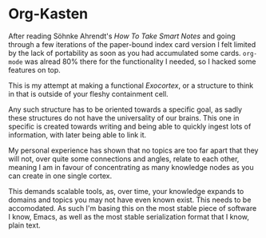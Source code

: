 * Org-Kasten

After reading Söhnke Ahrendt's /How To Take Smart Notes/ and going through a few
iterations of the paper-bound index card version I felt limited by the lack of
portability as soon as you had accumulated some cards. =org-mode= was alread 80%
there for the functionality I needed, so I hacked some features on top.

This is my attempt at making a functional /Exocortex/, or a structure to think
in that is outside of your fleshy containment cell.

Any such structure has to be oriented towards a specific goal, as sadly these
structures do not have the universality of our brains. This one in specific is
created towards writing and being able to quickly ingest lots of information,
with later being able to link it.

My personal experience has shown that no topics are too far apart that they will
not, over quite some connections and angles, relate to each other, meaning I am
in favour of concentrating as many knowledge nodes as you can create in one
single cortex.

This demands scalable tools, as, over time, your knowledge expands to domains
and topics you may not have even known exist. This needs to be accomodated. As
such I'm basing this on the most stable piece of software I know, Emacs, as well
as the most stable serialization format that I know, plain text.

